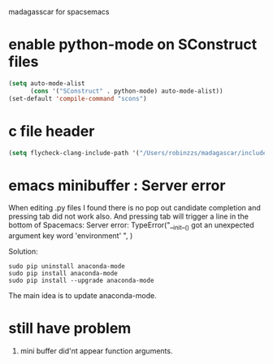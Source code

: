 madagasscar for spacsemacs

* enable python-mode on SConstruct files

#+BEGIN_SRC lisp
  (setq auto-mode-alist
        (cons '("SConstruct" . python-mode) auto-mode-alist))
  (set-default 'compile-command "scons")
#+END_SRC


* c file header

#+BEGIN_SRC lisp
  (setq flycheck-clang-include-path '("/Users/robinzzs/madagascar/include"))
#+END_SRC

* emacs minibuffer : Server error 
When editing .py files I found there is no pop out candidate completion and
pressing tab did not work also. And pressing tab will trigger a line in 
the bottom of Spacemacs:
Server error: TypeError("__init__() got an unexpected argument key word 'environment' ", )

Solution:

#+BEGIN_SRC shell
  sudo pip uninstall anaconda-mode
  sudo pip install anaconda-mode
  sudo pip install --upgrade anaconda-mode
#+END_SRC

The main idea is to update anaconda-mode.

* still have problem
1. mini buffer did'nt appear function arguments.
